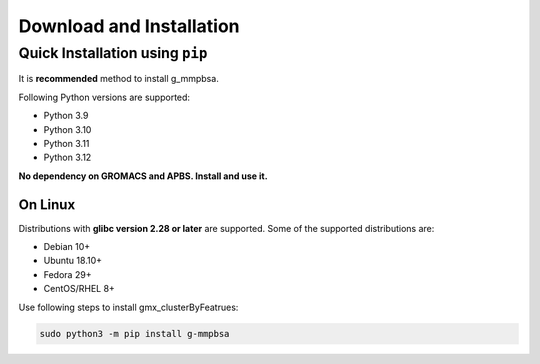 Download and Installation
=========================

Quick Installation using ``pip``
--------------------------------

It is **recommended** method to install g_mmpbsa.

Following Python versions are supported:

* Python 3.9
* Python 3.10
* Python 3.11
* Python 3.12

**No dependency on GROMACS and APBS. Install and use it.**

On Linux
~~~~~~~~

Distributions with **glibc version 2.28 or later** are supported. Some of the supported distributions are:

* Debian 10+
* Ubuntu 18.10+
* Fedora 29+
* CentOS/RHEL 8+

Use following steps to install gmx_clusterByFeatrues:

.. code:: bash

    sudo python3 -m pip install g-mmpbsa

